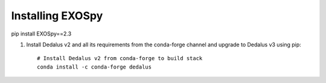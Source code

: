 Installing EXOSpy
******************

pip install EXOSpy==2.3

#. Install Dedalus v2 and all its requirements from the conda-forge channel and upgrade to Dedalus v3 using pip::

       # Install Dedalus v2 from conda-forge to build stack
       conda install -c conda-forge dedalus
